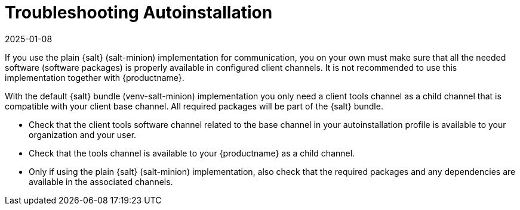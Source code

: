 [[troubleshooting-autoinstallation]]
= Troubleshooting Autoinstallation
:revdate: 2025-01-08
:page-revdate: {revdate}

If you use the plain {salt} (salt-minion) implementation for communication, you on your own must make sure that all the needed software (software packages) is properly available in configured client channels.
It is not recommended to use this implementation together with {productname}.

With the default {salt} bundle (venv-salt-minion) implementation you only need a client tools channel as a child channel that is compatible with your client base channel.
All required packages will be part of the {salt} bundle.

* Check that the client tools software channel related to the base channel in your autoinstallation profile is available to your organization and your user.
* Check that the tools channel is available to your {productname} as a child channel.
* Only if using the plain {salt} (salt-minion) implementation, also check that the required packages and any dependencies are available in the associated channels.
